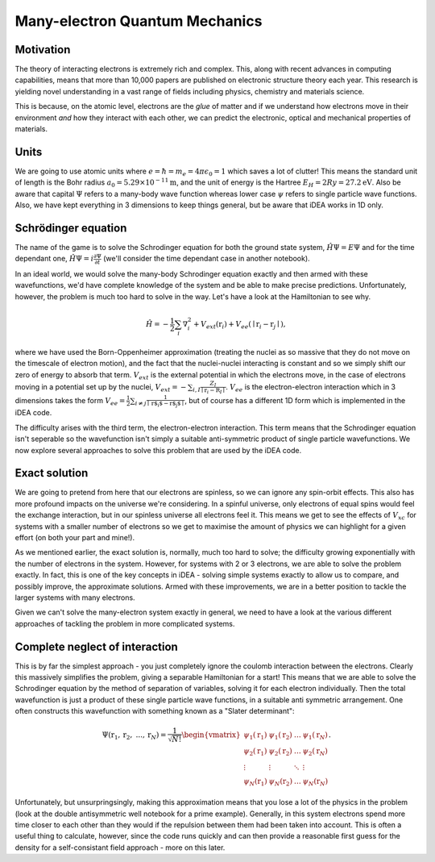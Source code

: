 Many-electron Quantum Mechanics
===============================

Motivation
----------

The theory of interacting electrons is extremely rich and complex. This, along
with recent advances in computing capabilities, means that more than 10,000
papers are published on electronic structure theory each year. This research is
yielding novel understanding in a vast range of fields including physics,
chemistry and materials science. 

This is because, on the atomic level, electrons are the *glue* of matter and if
we understand how electrons move in their environment *and* how they interact
with each other, we can predict the electronic, optical and mechanical
properties of materials.


Units
------

We are going to use atomic units where
:math:`e = \hbar = m_e = 4 \pi \epsilon_0 = 1` which saves a lot of
clutter! This means the standard unit of length is the Bohr radius
:math:`a_0 = 5.29 \times 10^{-11} \mathrm{m}`, and the unit of energy is
the Hartree :math:`E_H = 2Ry = 27.2 \mathrm{eV}`. Also be aware that
capital :math:`\Psi` refers to a many-body wave function whereas lower
case :math:`\psi` refers to single particle wave functions. Also, we have
kept everything in 3 dimensions to keep things general, but be aware that
iDEA works in 1D only.

Schrödinger equation
---------------------

The name of the game is to solve the Schrodinger equation for both the
ground state system, :math:`\hat{H} \Psi = E \Psi` and for the time
dependant one, :math:`\hat{H} \Psi = i \frac{\partial \Psi}{\partial t}`
(we'll consider the time dependant case in another notebook).

In an ideal world, we would solve the many-body Schrodinger equation
exactly and then armed with these wavefunctions, we'd have complete
knowledge of the system and be able to make precise predictions.
Unfortunately, however, the problem is much too hard to solve in the
way. Let's have a look at the Hamiltonian to see why.

.. math::  \begin{equation} \hat{H} = - \frac{1}{2} \sum_i \nabla_i^2 + V_{ext}(\textbf{r}_i) + V_{ee}(\mid \textbf{r}_i - \textbf{r}_j \mid ) \end{equation},

where we have used the Born-Oppenheimer approximation (treating the
nuclei as so massive that they do not move on the timescale of electron
motion), and the fact that the nuclei-nuclei interacting is constant and
so we simply shift our zero of energy to absorb that term.
:math:`V_{ext}` is the external potential in which the electrons move,
in the case of electrons moving in a potential set up by the nuclei,
:math:`V_{ext} = -\sum_{i,I} \frac{Z_I}{\mid \textbf{r}_i - \textbf{R}_I\mid }`.
:math:`V_{ee}` is the electron-electron interaction which in 3
dimensions takes the form 
:math:`V_{ee} =\frac{1}{2} \sum_{i \neq j} \frac{1}{\mid \textbf{r$_i$} - \textbf{r$_j$} \mid}`, 
but of course has a different 1D form which is implemented in the iDEA code.

The difficulty arises with the third term, the electron-electron
interaction. This term means that the Schrodinger equation isn't
seperable so the wavefunction isn't simply a suitable anti-symmetric
product of single particle wavefunctions. We now explore several
approaches to solve this problem that are used by the iDEA code.

Exact solution
--------------

We are going to pretend from here that our electrons are spinless, so we
can ignore any spin-orbit effects. This also has more profound impacts
on the universe we're considering. In a spinful universe, only electrons
of equal spins would feel the exchange interaction, but in our spinless
universe all electrons feel it. This means we get to see the effects of
:math:`V_{xc}` for systems with a smaller number of electrons so we get
to maximise the amount of physics we can highlight for a given effort
(on both your part and mine!).

As we mentioned earlier, the exact solution is, normally, much too hard
to solve; the difficulty growing exponentially with the number of
electrons in the system. However, for systems with 2 or 3 electrons, we
:math:`\mathrm{\textit{are}}` able to solve the problem exactly. In
fact, this is one of the key concepts in iDEA - solving simple systems
exactly to allow us to compare, and possibly improve, the approximate
solutions. Armed with these improvements, we are in a better position to
tackle the larger systems with many electrons.

Given we can't solve the many-electron system exactly in general, we
need to have a look at the various different approaches of tackling the
problem in more complicated systems.


Complete neglect of interaction
---------------------------------

This is by far the simplest approach - you just completely ignore the
coulomb interaction between the electrons. Clearly this massively
simplifies the problem, giving a separable Hamiltonian for a start! This
means that we are able to solve the Schrodinger equation by the method
of separation of variables, solving it for each electron individually.
Then the total wavefunction is just a product of these single particle
wave functions, in a suitable anti symmetric arrangement. One often
constructs this wavefunction with something known as a "Slater
determinant":

.. math::

    \Psi(\textbf{r}_1, \textbf{r}_2, \ ... , \textbf{r}_N) = \frac{1}{\sqrt{ N!}} 
   \begin{vmatrix}
   \psi_1(\textbf{r}_1) & \psi_1(\textbf{r}_2)  & \dots & \psi_1(\textbf{r}_N) \\ 
   \psi_2(\textbf{r}_1) & \psi_2(\textbf{r}_2)  & \dots & \psi_2(\textbf{r}_N) \\
   \vdots & \vdots & \ddots & \vdots\\
   \psi_N(\textbf{r}_1) & \psi_N(\textbf{r}_2)  & \dots & \psi_N(\textbf{r}_N)
   \end{vmatrix} .

Unfortunately, but unsurpringsingly, making this approximation means
that you lose a lot of the physics in the problem (look at the double
antisymmetric well notebook for a prime example). Generally, in this
system electrons spend more time closer to each other than they would if
the repulsion between them had been taken into account. This is often a
useful thing to calculate, however, since the code runs quickly and can
then provide a reasonable first guess for the density for a
self-consistant field approach - more on this later.
